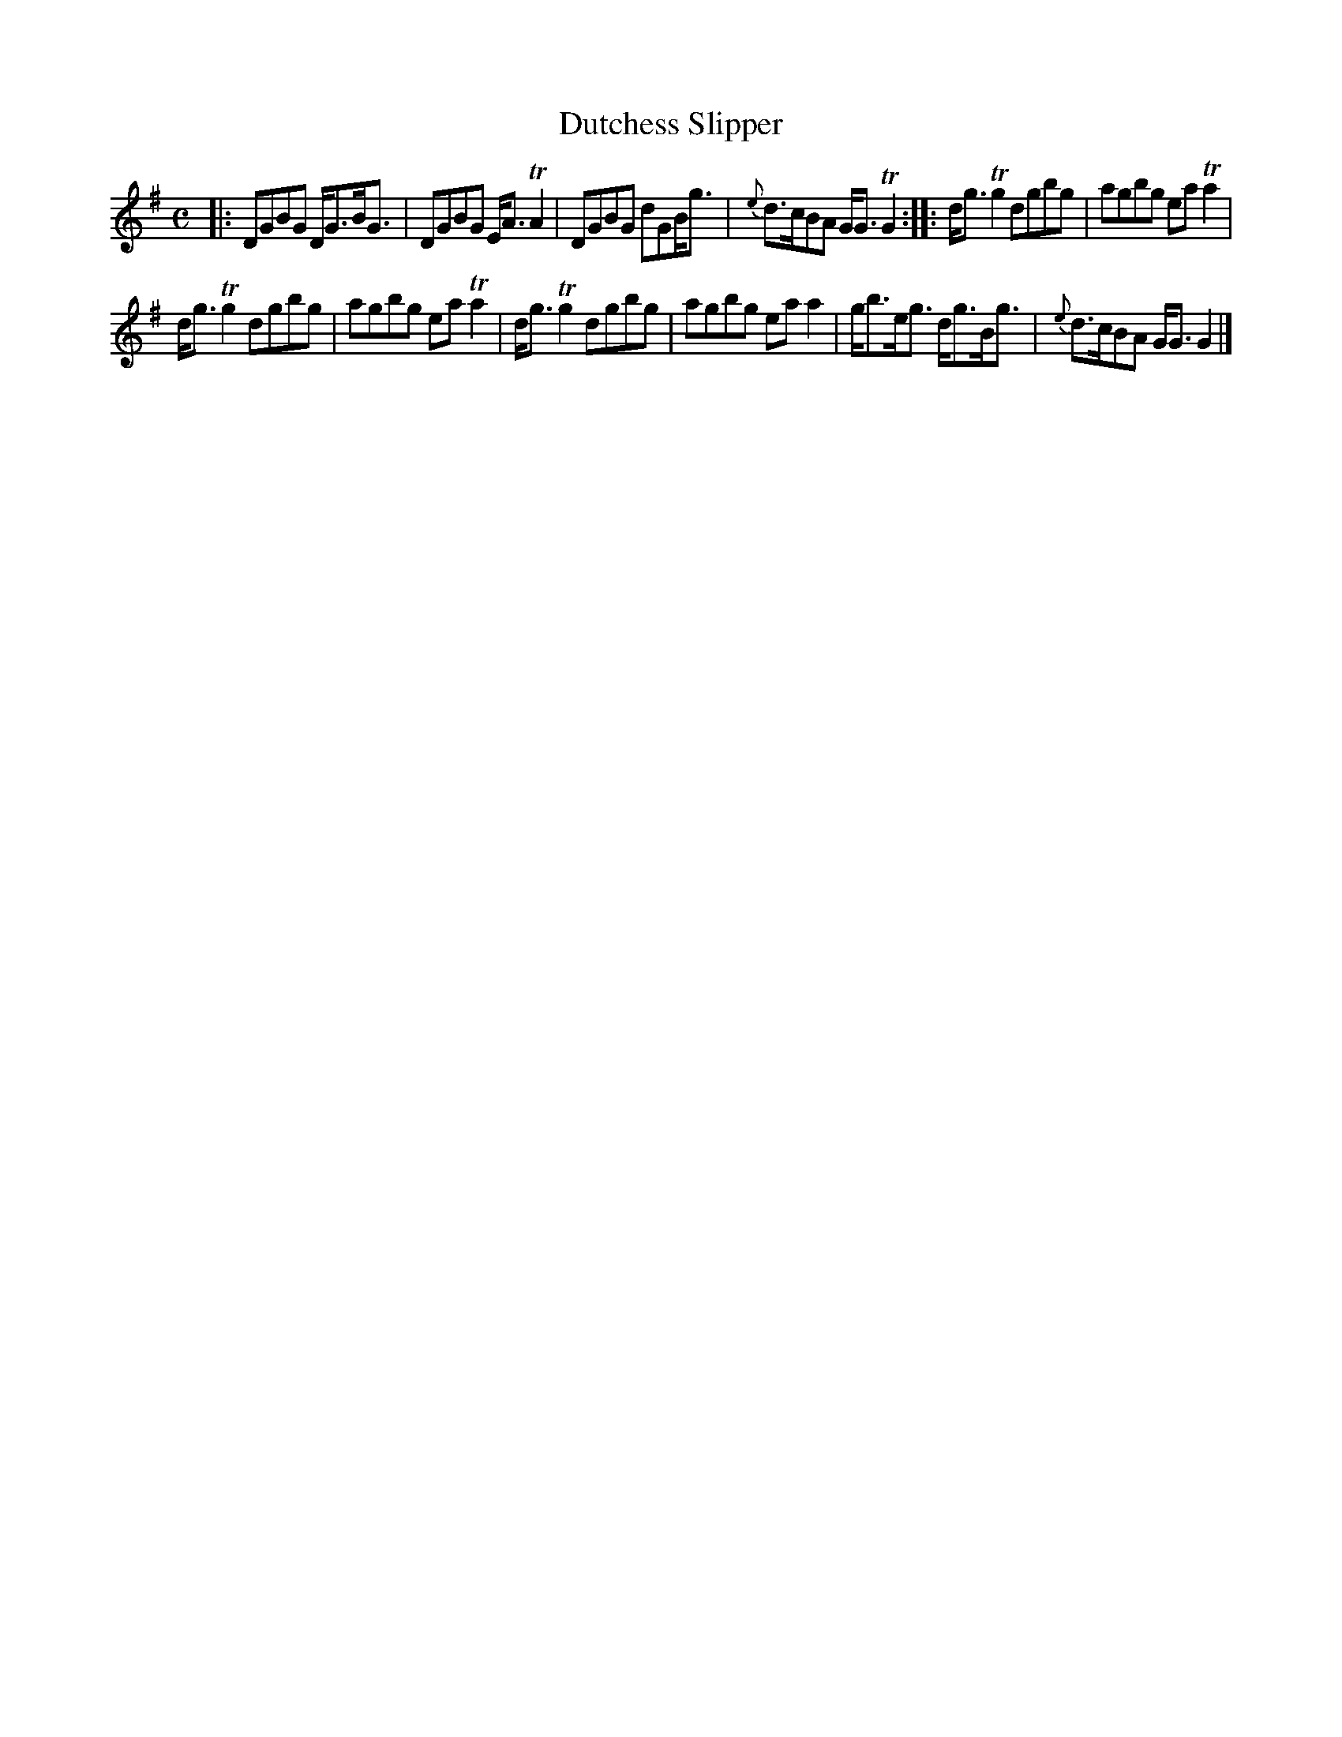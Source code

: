 X: 149
T: Dutchess Slipper
%R: reel
B: Urbani & Liston "A Selection of Scotch, English Irish, and Foreign Airs", Edinburgh 1800, p.57 #3
F: http://www.vwml.org/browse/browse-collections-dance-tune-books/browse-urbani1800
Z: 2014 John Chambers <jc:trillian.mit.edu>
N: The 2nd strain has initial repeat but no final repeat; not fixed.
M: C
L: 1/8
K: G
|:\
DGBG D<GB<G | DGBG E<ATA2 |\
DGBG dGB<g | {e}d>cBA G<GTG2 :|\
|:\
d<gTg2 dgbg | agbg eaTa2 |
d<gTg2 dgbg | agbg eaTa2 |\
d<gTg2 dgbg | agbg eaa2 |\
g<be<g d<gB<g | {e}d>cBA G<GG2 |]
